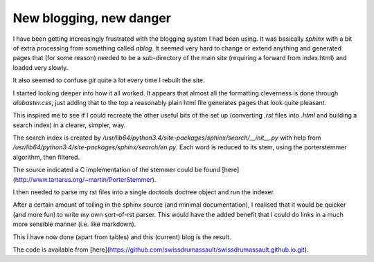 .. post:: 2016-12-19
   :tags: avr
   :title: New blogging, new danger

New blogging, new danger
========================

I have been getting increasingly frustrated with the blogging system I had been using. It was basically `sphinx` with a bit of extra processing from something called `ablog`. It seemed very hard to change or extend anything and generated pages that (for some reason) needed to be a sub-directory of the main site (requiring a forward from index.html) and loaded very slowly. 

It also seemed to confuse `git` quite a lot every time I rebuilt the site.

I started looking deeper into how it all worked. It appears that almost all the formatting cleverness is done through `alabaster.css`, just adding that to the top a reasonably plain html file generates pages that look quite pleasant.

This inspired me to see if I could recreate the other useful bits of the set up (converting `.rst` files into `.html` and building a search index) in a clearer, simpler, way.

The search index is created by  `/usr/lib64/python3.4/site-packages/sphinx/search/__init__.py` with help from `/usr/lib64/python3.4/site-packages/sphinx/search/en.py`. Each word is reduced to its stem, using the porterstemmer algorithm, then filtered. 

The source indicated a C implementation of the stemmer could be found [here](http://www.tartarus.org/~martin/PorterStemmer).

I then needed to parse my rst files into a single doctools doctree object and run the indexer.

After a certain amount of toiling in the sphinx source (and minimal documentation), I realised that it would be quicker (and more fun) to write my own sort-of-rst parser. This would have the added benefit that I could do links in a much more sensible manner (i.e. like markdown).

This I have now done (apart from tables) and this (current) blog is the result.

The code is available from [here](https://github.com/swissdrumassault/swissdrumassault.github.io.git).